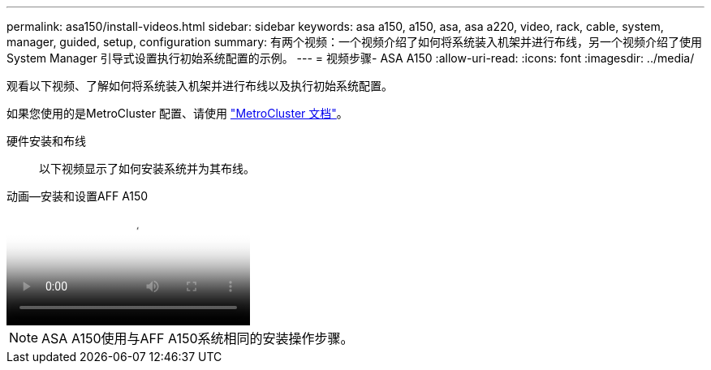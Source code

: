 ---
permalink: asa150/install-videos.html 
sidebar: sidebar 
keywords: asa a150, a150, asa, asa a220, video, rack, cable, system, manager, guided, setup, configuration 
summary: 有两个视频：一个视频介绍了如何将系统装入机架并进行布线，另一个视频介绍了使用 System Manager 引导式设置执行初始系统配置的示例。 
---
= 视频步骤- ASA A150
:allow-uri-read: 
:icons: font
:imagesdir: ../media/


[role="lead"]
观看以下视频、了解如何将系统装入机架并进行布线以及执行初始系统配置。

如果您使用的是MetroCluster 配置、请使用 https://docs.netapp.com/us-en/ontap-metrocluster/index.html["MetroCluster 文档"^]。

硬件安装和布线:: 以下视频显示了如何安装系统并为其布线。


.动画—安装和设置AFF A150
video::561d941a-f387-4eb9-a10a-afb30029eb36[panopto]

NOTE: ASA A150使用与AFF A150系统相同的安装操作步骤。
